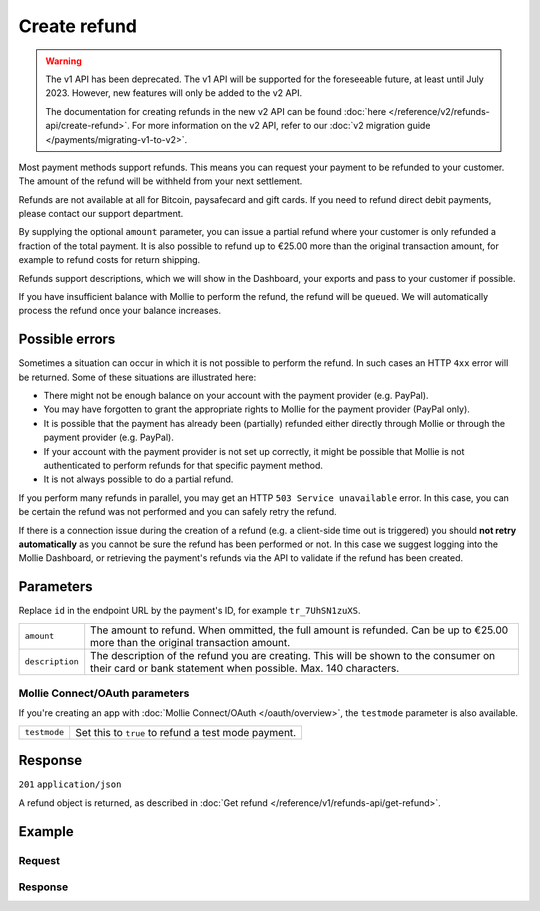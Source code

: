 Create refund
=============
.. api-name:: Refunds API
   :version: 1

.. warning:: The v1 API has been deprecated. The v1 API will be supported for the foreseeable future, at least until
             July 2023. However, new features will only be added to the v2 API.

             The documentation for creating refunds in the new v2 API can be found
             :doc:`here </reference/v2/refunds-api/create-refund>`. For more information on the v2 API, refer to our
             :doc:`v2 migration guide </payments/migrating-v1-to-v2>`.

.. endpoint::
   :method: POST
   :url: https://api.mollie.com/v1/payments/*id*/refunds

.. authentication::
   :api_keys: true
   :oauth: true

Most payment methods support refunds. This means you can request your payment to be refunded to your customer. The
amount of the refund will be withheld from your next settlement.

Refunds are not available at all for Bitcoin, paysafecard and gift cards. If you need to refund direct debit payments,
please contact our support department.

By supplying the optional ``amount`` parameter, you can issue a partial refund where your customer is only refunded a
fraction of the total payment. It is also possible to refund up to €25.00 more than the original transaction amount,
for example to refund costs for return shipping.

Refunds support descriptions, which we will show in the Dashboard, your exports and pass to your customer if possible.

If you have insufficient balance with Mollie to perform the refund, the refund will be ``queued``. We will automatically
process the refund once your balance increases.

Possible errors
---------------
Sometimes a situation can occur in which it is not possible to perform the refund. In such cases an HTTP ``4xx`` error
will be returned. Some of these situations are illustrated here:

* There might not be enough balance on your account with the payment provider (e.g. PayPal).
* You may have forgotten to grant the appropriate rights to Mollie for the payment provider (PayPal only).
* It is possible that the payment has already been (partially) refunded either directly through Mollie or through the
  payment provider (e.g. PayPal).
* If your account with the payment provider is not set up correctly, it might be possible that Mollie is not
  authenticated to perform refunds for that specific payment method.
* It is not always possible to do a partial refund.

If you perform many refunds in parallel, you may get an HTTP ``503 Service unavailable`` error. In this case, you can be
certain the refund was not performed and you can safely retry the refund.

If there is a connection issue during the creation of a refund (e.g. a client-side time out is triggered) you should
**not retry automatically** as you cannot be sure the refund has been performed or not. In this case we suggest logging
into the Mollie Dashboard, or retrieving the payment's refunds via the API to validate if the refund has been created.

Parameters
----------
Replace ``id`` in the endpoint URL by the payment's ID, for example ``tr_7UhSN1zuXS``.

.. list-table::
   :widths: auto

   * - ``amount``

       .. type:: decimal
          :required: false

     - The amount to refund. When ommitted, the full amount is refunded. Can be up to €25.00 more than the
       original transaction amount.

   * - ``description``

       .. type:: string
          :required: false

     - The description of the refund you are creating. This will be shown to the consumer on their card or
       bank statement when possible. Max. 140 characters.

Mollie Connect/OAuth parameters
^^^^^^^^^^^^^^^^^^^^^^^^^^^^^^^
If you're creating an app with :doc:`Mollie Connect/OAuth </oauth/overview>`, the ``testmode`` parameter is also
available.

.. list-table::
   :widths: auto

   * - ``testmode``

       .. type:: boolean
          :required: false

     - Set this to ``true`` to refund a test mode payment.

Response
--------
``201`` ``application/json``

A refund object is returned, as described in :doc:`Get refund </reference/v1/refunds-api/get-refund>`.

Example
-------

Request
^^^^^^^
.. code-block:: bash
   :linenos:

   curl -X POST https://api.mollie.com/v1/payments/tr_WDqYK6vllg/refunds \
       -H "Authorization: Bearer test_dHar4XY7LxsDOtmnkVtjNVWXLSlXsM" \
       -d "amount=5.95" # Optional amount, if no amount is provided the total payment amount will be refunded

Response
^^^^^^^^
.. code-block:: http
   :linenos:

   HTTP/1.1 201 Created
   Content-Type: application/json

   {
       "id": "re_4qqhO89gsT",
       "payment": {
           "id": "tr_WDqYK6vllg",
           "mode": "test",
           "createdDatetime": "2018-03-14T12:10:57.0Z",
           "status": "refunded",
           "amount": "35.07",
           "amountRefunded": "5.95",
           "amountRemaining": "54.12",
           "description": "Order #33",
           "method": "ideal",
           "metadata": {
               "order_id": "33"
           },
           "details": {
               "consumerName": "Hr E G H K\u00fcppers en\/of MW M.J. K\u00fcppers-Veeneman",
               "consumerAccount": "NL53INGB0654422370",
               "consumerBic": "INGBNL2A"
           },
           "locale": "nl_NL",
           "links": {
               "webhookUrl": "https://webshop.example.org/payments/webhook",
               "redirectUrl": "https://webshop.example.org/order/33/",
               "refunds": "https://api.mollie.com/v1/payments/tr_WDqYK6vllg/refunds"
           }
       },
       "amount": "5.95",
       "description": "Order",
       "refundedDatetime": "2018-03-14T17:09:02.0Z"
   }
